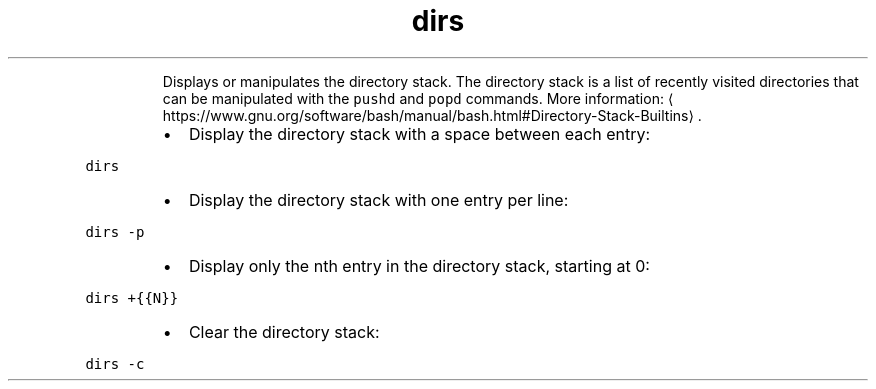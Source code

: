 .TH dirs
.PP
.RS
Displays or manipulates the directory stack.
The directory stack is a list of recently visited directories that can be manipulated with the \fB\fCpushd\fR and \fB\fCpopd\fR commands.
More information: \[la]https://www.gnu.org/software/bash/manual/bash.html#Directory-Stack-Builtins\[ra]\&.
.RE
.RS
.IP \(bu 2
Display the directory stack with a space between each entry:
.RE
.PP
\fB\fCdirs\fR
.RS
.IP \(bu 2
Display the directory stack with one entry per line:
.RE
.PP
\fB\fCdirs \-p\fR
.RS
.IP \(bu 2
Display only the nth entry in the directory stack, starting at 0:
.RE
.PP
\fB\fCdirs +{{N}}\fR
.RS
.IP \(bu 2
Clear the directory stack:
.RE
.PP
\fB\fCdirs \-c\fR
